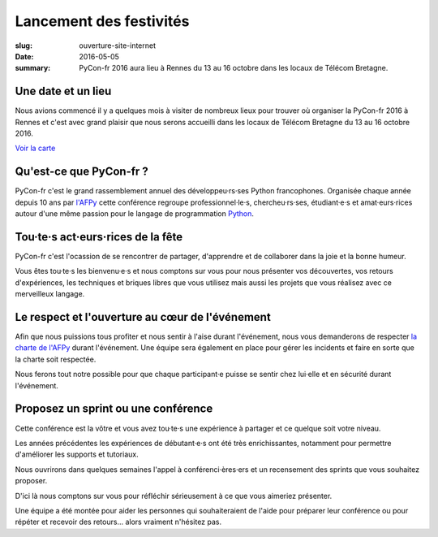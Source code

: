 Lancement des festivités
########################

:slug: ouverture-site-internet
:date: 2016-05-05
:summary: PyCon-fr 2016 aura lieu à Rennes du 13 au 16 octobre dans les locaux de Télécom Bretagne.


.. image:: {filename}/images/incubateur-telecom-bretagne.jpg
    :alt: Entrée de l'incubateur tout neuf de Télécom Bretagne à Rennes
    :align: center


Une date et un lieu
===================

Nous avions commencé il y a quelques mois à visiter de nombreux lieux
pour trouver où organiser la PyCon-fr 2016 à Rennes et c'est avec
grand plaisir que nous serons accueilli dans les locaux de
Télécom Bretagne du 13 au 16 octobre 2016.


`Voir la carte <pages/venir.html#carte>`_


Qu'est-ce que PyCon-fr ?
========================

PyCon-fr c'est le grand rassemblement annuel des développeu·rs·ses Python
francophones. Organisée chaque année depuis 10 ans par `l'AFPy`_ cette
conférence regroupe professionnel·le·s, chercheu·rs·ses, étudiant·e·s et
amat·eurs·rices autour d'une même passion pour le langage de programmation
Python_.

.. _`l'AFPy`: http://www.afpy.org/
.. _Python: http://www.python.org/


Tou·te·s act·eurs·rices de la fête
==================================

PyCon-fr c'est l'ocassion de se rencontrer de partager, d'apprendre et
de collaborer dans la joie et la bonne humeur.

Vous êtes tou·te·s les bienvenu·e·s et nous comptons sur vous pour
nous présenter vos découvertes, vos retours d'expériences, les
techniques et briques libres que vous utilisez mais aussi les projets
que vous réalisez avec ce merveilleux langage.


Le respect et l'ouverture au cœur de l'événement
================================================

Afin que nous puissions tous profiter et nous sentir à l'aise durant
l'événement, nous vous demanderons de respecter `la charte de l'AFPy`_
durant l'événement. Une équipe sera également en place pour gérer les
incidents et faire en sorte que la charte soit respectée.

Nous ferons tout notre possible pour que chaque participant·e puisse se
sentir chez lui·elle et en sécurité durant l'événement.

.. _`la charte de l'AFPy`: http://www.afpy.org/doc/afpy/charte.html


Proposez un sprint ou une conférence
====================================

Cette conférence est la vôtre et vous avez tou·te·s une
expérience à partager et ce quelque soit votre niveau.

Les années précédentes les expériences de débutant·e·s ont été très
enrichissantes, notamment pour permettre d'améliorer les supports et
tutoriaux.

Nous ouvrirons dans quelques semaines l'appel à conférenci·ères·ers et un
recensement des sprints que vous souhaitez proposer.

D'ici là nous comptons sur vous pour réfléchir sérieusement à ce que
vous aimeriez présenter.

Une équipe a été montée pour aider les personnes qui souhaiteraient de
l'aide pour préparer leur conférence ou pour répéter et recevoir des
retours... alors vraiment n'hésitez pas.
